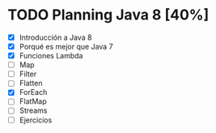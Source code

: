 * TODO Planning Java 8 [40%]
  - [X] Introducción a Java 8
  - [X] Porqué es mejor que Java 7
  - [X] Funciones Lambda
  - [ ] Map
  - [ ] Filter
  - [ ] Flatten
  - [X] ForEach
  - [ ] FlatMap
  - [ ] Streams
  - [ ] Ejercicios
